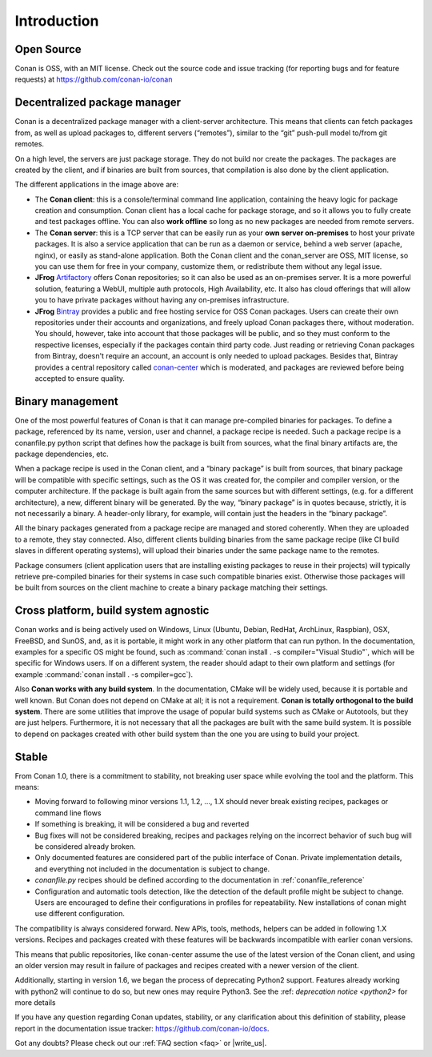 .. _introduction:

Introduction
============

Open Source
-----------

Conan is OSS, with an MIT license. Check out the source code and issue tracking (for reporting bugs
and for feature requests) at https://github.com/conan-io/conan

Decentralized package manager
-----------------------------

Conan is a decentralized package manager with a client-server architecture. This means that clients
can fetch packages from, as well as upload packages to, different servers (“remotes”), similar to
the “git” push-pull model to/from git remotes.

On a high level, the servers are just package storage. They do not build nor create the packages.
The packages are created by the client, and if binaries are built from sources, that compilation is
also done by the client application.

.. image:: images/systems.png
   :height: 200 px
   :width: 400 px
   :align: center


The different applications in the image above are:

- The **Conan client**: this is a console/terminal command line application, containing the heavy
  logic for package creation and consumption. Conan client has a local cache for package storage,
  and so it allows you to fully create and test packages offline.  You can also **work offline** so
  long as no new packages are needed from remote servers.
- The **Conan server**: this is a TCP server that can be easily run as your **own server
  on-premises** to host your private packages. It is also a service application that can be run as a
  daemon or service, behind a web server (apache, nginx), or easily as stand-alone application. Both
  the Conan client and the conan_server are OSS, MIT license, so you can use them for free in your
  company, customize them, or redistribute them without any legal issue.
- **JFrog** `Artifactory <https://jfrog.com/artifactory/>`_ offers Conan repositories; so it can
  also be used as an on-premises server. It is a more powerful solution, featuring a WebUI, multiple
  auth protocols, High Availability, etc. It also has cloud offerings that will allow you to have
  private packages without having any on-premises infrastructure.
- **JFrog** `Bintray <https://bintray.com/>`_ provides a public and free hosting service for OSS
  Conan packages. Users can create their own repositories under their accounts and organizations,
  and freely upload Conan packages there, without moderation. You should, however, take into account
  that those packages will be public, and so they must conform to the respective licenses,
  especially if the packages contain third party code. Just reading or retrieving Conan packages
  from Bintray, doesn't require an account, an account is only needed to upload packages. Besides
  that, Bintray provides a central repository called `conan-center
  <https://bintray.com/conan/conan-center>`_ which is moderated, and packages are reviewed before
  being accepted to ensure quality.

Binary management
-----------------

One of the most powerful features of Conan is that it can manage pre-compiled binaries for packages. To
define a package, referenced by its name, version, user and channel, a package recipe is needed.
Such a package recipe is a conanfile.py python script that defines how the package is built from
sources, what the final binary artifacts are, the package dependencies, etc.

.. image:: images/binary_mgmt.png
   :height: 200 px
   :width: 400 px
   :align: center

When a package recipe is used in the Conan client, and a “binary package” is built from sources, that
binary package will be compatible with specific settings, such as the OS it was created for, the
compiler and compiler version, or the computer architecture. If the package is built again from the
same sources but with different settings, (e.g. for a different architecture), a new, different
binary will be generated. By the way, “binary package” is in quotes because, strictly, it is not
necessarily a binary. A header-only library, for example, will contain just the headers in the
“binary package”.

All the binary packages generated from a package recipe are managed and stored coherently. When they
are uploaded to a remote, they stay connected. Also, different clients building binaries from the
same package recipe (like CI build slaves in different operating systems), will upload their
binaries under the same package name to the remotes.

Package consumers (client application users that are installing existing packages to reuse in their
projects) will typically retrieve pre-compiled binaries for their systems in case such compatible
binaries exist. Otherwise those packages will be built from sources on the client machine to create
a binary package matching their settings.

Cross platform, build system agnostic
-------------------------------------

Conan works and is being actively used on Windows, Linux (Ubuntu, Debian, RedHat, ArchLinux, Raspbian), OSX, FreeBSD, and SunOS, and, as it
is portable, it might work in any other platform that can run python. In the documentation, examples for a specific OS might be found, such
as :command:`conan install . -s compiler="Visual Studio"`, which will be specific for Windows users. If on a different system, the reader should
adapt to their own platform and settings (for example :command:`conan install . -s compiler=gcc`).

Also **Conan works with any build system**. In the documentation, CMake will be widely used, because
it is portable and well known. But Conan does not depend on CMake at all; it is not a requirement.
**Conan is totally orthogonal to the build system**. There are some utilities that improve the usage
of popular build systems such as CMake or Autotools, but they are just helpers. Furthermore, it is
not necessary that all the packages are built with the same build system. It is possible to depend
on packages created with other build system than the one you are using to build your project.



.. _stability:

Stable
------

From Conan 1.0, there is a commitment to stability, not breaking user space while evolving the tool and the platform. This means:

- Moving forward to following minor versions 1.1, 1.2, …, 1.X should never break existing recipes, packages or command line flows
- If something is breaking, it will be considered a bug and reverted
- Bug fixes will not be considered breaking, recipes and packages relying on the incorrect behavior of such bug will be considered already broken.
- Only documented features are considered part of the public interface of Conan. Private implementation details, and everything not included in the documentation is subject to change.
- *conanfile.py* recipes should be defined according to the documentation in :ref:`conanfile_reference`
- Configuration and automatic tools detection, like the detection of the default profile might be subject to change. Users are encouraged to define their configurations in profiles for repeatability. New installations of conan might use different configuration.

The compatibility is always considered forward. New APIs, tools, methods, helpers can be added in following 1.X versions. Recipes and packages created with these features will be backwards incompatible with earlier conan versions.

This means that public repositories, like conan-center assume the use of the latest version of the Conan client, and using an older version may result in failure of packages and recipes created with a newer version of the client.

Additionally, starting in version 1.6, we began the process of deprecating Python2 support.  Features already working with python2 will continue to do so, but new ones may require Python3.
See the :ref: `deprecation notice <python2>` for more details

If you have any question regarding Conan updates, stability, or any clarification about this definition of stability, please report in the documentation issue tracker: https://github.com/conan-io/docs.

Got any doubts? Please check out our :ref:`FAQ section <faq>` or |write_us|.

.. |write_us| raw:: html

   <a href="mailto:info@conan.io" target="_blank">write to us</a>
